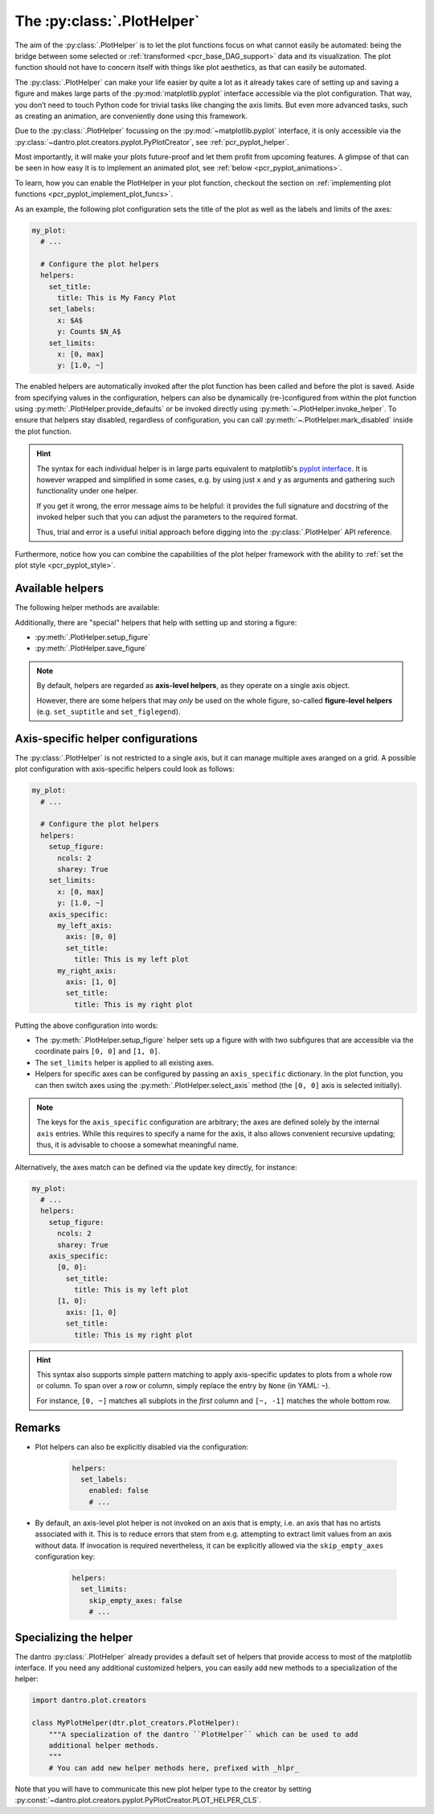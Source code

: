 .. default-domain:: dantro.plot.plot_helper

.. _plot_helper:

The :py:class:`.PlotHelper`
---------------------------

The aim of the :py:class:`.PlotHelper` is to let the plot functions focus on what cannot easily be automated: being the bridge between some selected or :ref:`transformed <pcr_base_DAG_support>` data and its visualization.
The plot function should not have to concern itself with things like plot aesthetics, as that can easily be automated.

The :py:class:`.PlotHelper` can make your life easier by quite a lot as it already takes care of setting up and saving a figure and makes large parts of the :py:mod:`matplotlib.pyplot` interface accessible via the plot configuration.
That way, you don’t need to touch Python code for trivial tasks like changing the axis limits.
But even more advanced tasks, such as creating an animation, are conveniently done using this framework.

Due to the :py:class:`.PlotHelper` focussing on the :py:mod:`~matplotlib.pyplot` interface, it is only accessible via the :py:class:`~dantro.plot.creators.pyplot.PyPlotCreator`, see :ref:`pcr_pyplot_helper`.

Most importantly, it will make your plots future-proof and let them profit from upcoming features.
A glimpse of that can be seen in how easy it is to implement an animated plot, see :ref:`below <pcr_pyplot_animations>`.

To learn, how you can enable the PlotHelper in your plot function, checkout the section on :ref:`implementing plot functions <pcr_pyplot_implement_plot_funcs>`.

As an example, the following plot configuration sets the title of the plot as well as the labels and limits of the axes:

.. code-block:: yaml

  my_plot:
    # ...

    # Configure the plot helpers
    helpers:
      set_title:
        title: This is My Fancy Plot
      set_labels:
        x: $A$
        y: Counts $N_A$
      set_limits:
        x: [0, max]
        y: [1.0, ~]

The enabled helpers are automatically invoked after the plot function has been called and before the plot is saved.
Aside from specifying values in the configuration, helpers can also be dynamically (re-)configured from within the plot function using :py:meth:`.PlotHelper.provide_defaults` or be invoked directly using :py:meth:`~.PlotHelper.invoke_helper`.
To ensure that helpers stay disabled, regardless of configuration, you can call :py:meth:`~.PlotHelper.mark_disabled` inside the plot function.

.. hint::

    The syntax for each individual helper is in large parts equivalent to matplotlib's `pyplot interface <https://matplotlib.org/stable/api/_as_gen/matplotlib.pyplot.html#module-matplotlib.pyplot>`_.
    It is however wrapped and simplified in some cases, e.g. by using just ``x`` and ``y`` as arguments and gathering such functionality under one helper.

    If you get it wrong, the error message aims to be helpful: it provides the full signature and docstring of the invoked helper such that you can adjust the parameters to the required format.

    Thus, trial and error is a useful initial approach before digging into the :py:class:`.PlotHelper` API reference.

Furthermore, notice how you can combine the capabilities of the plot helper framework with the ability to :ref:`set the plot style <pcr_pyplot_style>`.

Available helpers
^^^^^^^^^^^^^^^^^

The following helper methods are available:

.. ipython::

    In [1]: from dantro.plot import PlotHelper

    In [2]: hlpr = PlotHelper(out_path="~/my_output_directory")

    In [3]: print("\n".join(hlpr.available_helpers))


Additionally, there are "special" helpers that help with setting up and storing a figure:

- :py:meth:`.PlotHelper.setup_figure`
- :py:meth:`.PlotHelper.save_figure`

.. note::

    By default, helpers are regarded as **axis-level helpers**, as they operate on a single axis object.

    However, there are some helpers that may *only* be used on the whole figure, so-called **figure-level helpers** (e.g. ``set_suptitle`` and ``set_figlegend``).


Axis-specific helper configurations
^^^^^^^^^^^^^^^^^^^^^^^^^^^^^^^^^^^

The :py:class:`.PlotHelper` is not restricted to a single axis, but it can manage multiple axes aranged on a grid.
A possible plot configuration with axis-specific helpers could look as follows:

.. code-block:: yaml

  my_plot:
    # ...

    # Configure the plot helpers
    helpers:
      setup_figure:
        ncols: 2
        sharey: True
      set_limits:
        x: [0, max]
        y: [1.0, ~]
      axis_specific:
        my_left_axis:
          axis: [0, 0]
          set_title:
            title: This is my left plot
        my_right_axis:
          axis: [1, 0]
          set_title:
            title: This is my right plot

Putting the above configuration into words:

* The :py:meth:`.PlotHelper.setup_figure` helper sets up a figure with with two subfigures that are accessible via the coordinate pairs ``[0, 0]`` and ``[1, 0]``.
* The ``set_limits`` helper is applied to all existing axes.
* Helpers for specific axes can be configured by passing an ``axis_specific`` dictionary.
  In the plot function, you can then switch axes using the :py:meth:`.PlotHelper.select_axis` method (the ``[0, 0]`` axis is selected initially).

.. note::

    The keys for the ``axis_specific`` configuration are arbitrary; the axes are defined solely by the internal ``axis`` entries.
    While this requires to specify a name for the axis, it also allows convenient recursive updating; thus, it is advisable to choose a somewhat meaningful name.

Alternatively, the axes match can be defined via the update key directly, for instance:

.. code-block:: yaml

  my_plot:
    # ...
    helpers:
      setup_figure:
        ncols: 2
        sharey: True
      axis_specific:
        [0, 0]:
          set_title:
            title: This is my left plot
        [1, 0]:
          axis: [1, 0]
          set_title:
            title: This is my right plot

.. hint::

    This syntax also supports simple pattern matching to apply axis-specific updates to plots from a whole row or column.
    To span over a row or column, simply replace the entry by ``None`` (in YAML: ``~``).

    For instance, ``[0, ~]`` matches all subplots in the *first* column and ``[~, -1]`` matches the whole bottom row.


Remarks
^^^^^^^

* Plot helpers can also be explicitly disabled via the configuration:

    .. code-block:: yaml

        helpers:
          set_labels:
            enabled: false
            # ...

* By default, an axis-level plot helper is not invoked on an axis that is empty, i.e. an axis that has no artists associated with it.
  This is to reduce errors that stem from e.g. attempting to extract limit values from an axis without data.
  If invocation is required nevertheless, it can be explicitly allowed via the ``skip_empty_axes`` configuration key:

    .. code-block:: yaml

        helpers:
          set_limits:
            skip_empty_axes: false
            # ...


.. _plot_helper_spec:

Specializing the helper
^^^^^^^^^^^^^^^^^^^^^^^
The dantro :py:class:`.PlotHelper` already provides a default set of helpers that provide access to most of the matplotlib interface.
If you need any additional customized helpers, you can easily add new methods to a specialization of the helper:

.. code-block:: python

  import dantro.plot.creators

  class MyPlotHelper(dtr.plot_creators.PlotHelper):
      """A specialization of the dantro ``PlotHelper`` which can be used to add
      additional helper methods.
      """
      # You can add new helper methods here, prefixed with _hlpr_

Note that you will have to communicate this new plot helper type to the creator by setting :py:const:`~dantro.plot.creators.pyplot.PyPlotCreator.PLOT_HELPER_CLS`.
